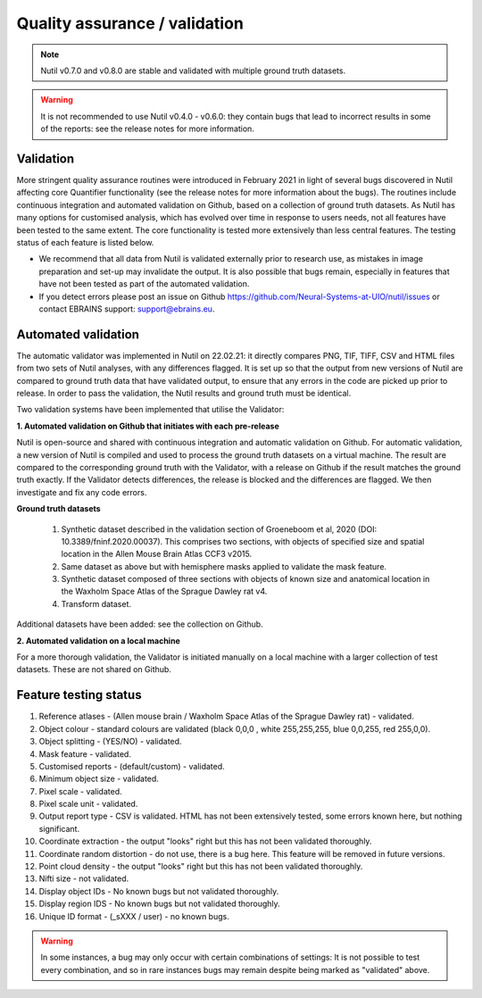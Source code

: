 **Quality assurance / validation**
---------------------------------

.. Note::
   Nutil v0.7.0 and v0.8.0 are stable and validated with multiple ground truth datasets. 

.. Warning::
    It is not recommended to use Nutil v0.4.0 - v0.6.0: they contain bugs that lead to incorrect results in some of the reports: see the release notes for more information.
    
**Validation** 
~~~~~~~~~~~~~~~~~~~~~

More stringent quality assurance routines were introduced in February 2021 in light of several bugs discovered in Nutil affecting core Quantifier functionality (see the release notes for more information about the bugs). The routines include continuous integration and automated validation on Github, based on a collection of ground truth datasets. As Nutil has many options for customised analysis, which has evolved over time in response to users needs, not all features have been tested to the same extent. The core functionality is tested more extensively than less central features. The testing status of each feature is listed below. 

* We recommend that all data from Nutil is validated externally prior to research use, as mistakes in image preparation and set-up may invalidate the output. It is also possible that bugs remain, especially in features that have not been tested as part of the automated validation.  
* If you detect errors please post an issue on Github https://github.com/Neural-Systems-at-UIO/nutil/issues or contact EBRAINS support: support@ebrains.eu.


**Automated validation**
~~~~~~~~~~~~~~~~~~~~~~

The automatic validator  was implemented in Nutil on 22.02.21: it directly compares PNG, TIF, TIFF, CSV and HTML files from two sets of Nutil analyses, with any differences flagged. It is set up so that the output from new versions of Nutil are compared to ground truth data that have validated output, to ensure that any errors in the code are picked up prior to release. In order to pass the validation, the Nutil results and ground truth must be identical. 

Two validation systems have been implemented that utilise the Validator: 

**1.	Automated validation on Github that initiates with each pre-release** 

Nutil is open-source and shared with continuous integration and automatic validation on Github. For automatic validation, a new version of Nutil is compiled and used to process the ground truth datasets on a virtual machine. The result are compared to the corresponding ground truth with the Validator, with a release on Github if the result matches the ground truth exactly. If the Validator detects differences, the release is blocked and the differences are flagged. We then investigate and fix any code errors.

**Ground truth datasets**

  1. Synthetic dataset described in the validation section of Groeneboom et al, 2020 (DOI: 10.3389/fninf.2020.00037). This comprises two sections, with objects of specified size and spatial location in the Allen Mouse Brain Atlas CCF3 v2015. 

  2. Same dataset as above but with hemisphere masks applied to validate the mask feature. 

  3. Synthetic dataset composed of three sections with objects of known size and anatomical location in the Waxholm Space Atlas of the Sprague Dawley rat v4. 

  4. Transform dataset.
  
Additional datasets have been added: see the collection on Github. 

**2.	Automated validation on a local machine**

For a more thorough validation, the Validator is initiated manually on a local machine with a larger collection of test datasets. These are not shared on Github.

**Feature testing status**
~~~~~~~~~~~~~~~~~~~~~~~~~~

1. Reference atlases - (Allen mouse brain / Waxholm Space Atlas of the Sprague Dawley rat) - validated.
2. Object colour - standard colours are validated (black 0,0,0 , white 255,255,255, blue 0,0,255, red 255,0,0).
3. Object splitting - (YES/NO) - validated.
4. Mask feature - validated.
5. Customised reports - (default/custom) - validated.
6. Minimum object size - validated.
7. Pixel scale - validated. 
8. Pixel scale unit - validated.
9. Output report type - CSV is validated. HTML has not been extensively tested, some errors known here, but nothing significant. 
10. Coordinate extraction - the output "looks" right but this has not been validated thoroughly. 
11. Coordinate random distortion - do not use, there is a bug here. This feature will be removed in future versions. 
12. Point cloud density - the output "looks" right but this has not been validated thoroughly.
13. Nifti size - not validated.
14. Display object IDs - No known bugs but not validated thoroughly. 
15. Display region IDS - No known bugs but not validated thoroughly.
16. Unique ID format - (_sXXX / user) - no known bugs. 

.. Warning::
   In some instances, a bug may only occur with certain combinations of settings: It is not possible to test every combination, and so in rare instances bugs may remain despite being marked as "validated" above.





